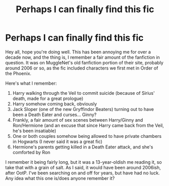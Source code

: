 #+TITLE: Perhaps I can finally find this fic

* Perhaps I can finally find this fic
:PROPERTIES:
:Author: newatreddit1993
:Score: 4
:DateUnix: 1562366181.0
:DateShort: 2019-Jul-06
:FlairText: Fic Search
:END:
Hey all, hope you're doing well. This has been annoying me for over a decade now, and the thing is, I remember a fair amount of the fanfiction in question. It was on MuggleNet's old fanfiction portion of their site, probably around 2006 or so, as the fic included characters we first met in Order of the Phoenix.

Here's what I remember:

1. Harry walking through the Veil to commit suicide (because of Sirius' death, made for a great prologue)
2. Harry somehow coming back, obviously
3. Jack Sloper (one of the new Gryffindor Beaters) turning out to have been a Death Eater and curses... Ginny?
4. Frankly, a fair amount of sex scenes between Harry/Ginny and Ron/Hermione (and an excuse that since Harry came back from the Veil, he's been insatiable)
5. One or both couples somehow being allowed to have private chambers in Hogwarts (I never said it was a great fic)
6. Hermione's parents getting killed in a Death Eater attack, and she's comforted by Ron

I remember it being fairly long, but it was a 13-year-oldish me reading it, so take that with a grain of salt. As I said, it would have been around 2006ish, after OotP. I've been searching on and off for years, but have had no luck. Any idea what this one is/does anyone remember it?

